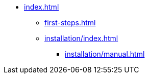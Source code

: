 * xref:index.adoc[]

** xref:first-steps.adoc[]

** xref:installation/index.adoc[]
*** xref:installation/manual.adoc[]
